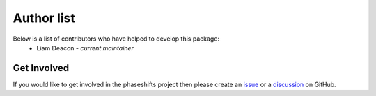 .. _authors:

***********
Author list
***********

Below is a list of contributors who have helped to develop this package:
 * Liam Deacon - *current maintainer*

Get Involved
============

If you would like to get involved in the phaseshifts project then
please create an `issue <https://github.com/Liam-Deacon/phaseshifts/issues>`_
or a `discussion <https://github.com/Liam-Deacon/phaseshifts/discussions>`_
on GitHub.